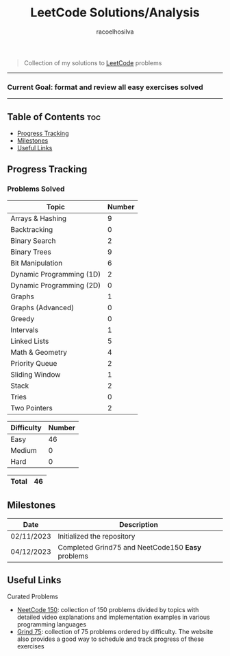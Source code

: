#+TITLE: LeetCode Solutions/Analysis
#+AUTHOR: racoelhosilva
#+DESCRIPTION: Collection of my solutions to LeetCode problems
#+STARTUP: showeverything

#+BEGIN_QUOTE
Collection of my solutions to [[https://leetcode.com/racoelhosilva/][LeetCode]] problems
#+END_QUOTE

-----
*** Current Goal: format and review all easy exercises solved
-----
** Table of Contents :toc:
  - [[#progress-tracking][Progress Tracking]]
  - [[#milestones][Milestones]]
  - [[#useful-links][Useful Links]]

** Progress Tracking

*** Problems Solved


|--------------------------+--------|
| Topic                    | Number |
|--------------------------+--------|
| Arrays & Hashing         |      9 |
| Backtracking             |      0 |
| Binary Search            |      2 |
| Binary Trees             |      9 |
| Bit Manipulation         |      6 |
| Dynamic Programming (1D) |      2 |
| Dynamic Programming (2D) |      0 |
| Graphs                   |      1 |
| Graphs (Advanced)        |      0 |
| Greedy                   |      0 |
| Intervals                |      1 |
| Linked Lists             |      5 |
| Math & Geometry          |      4 |
| Priority Queue           |      2 |
| Sliding Window           |      1 |
| Stack                    |      2 |
| Tries                    |      0 |
| Two Pointers             |      2 |
|--------------------------+--------|

|------------+--------|
| Difficulty | Number |
|------------+--------|
| Easy       |     46 |
| Medium     |      0 |
| Hard       |      0 |
|------------+--------|

|-------+----|
| Total | 46 |
|-------+----|

** Milestones

|------------+---------------------------------------------------|
| Date       | Description                                       |
|------------+---------------------------------------------------|
| 02/11/2023 | Initialized the repository                        |
| 04/12/2023 | Completed Grind75 and NeetCode150 *Easy* problems |
|------------+---------------------------------------------------|

** Useful Links

**** Curated Problems

+ [[https://neetcode.io/practice][NeetCode 150]]: collection of 150 problems divided by topics with detailed video explanations and implementation examples in various programming languages
+ [[https://www.techinterviewhandbook.org/grind75?weeks=28&hours=40][Grind 75]]: collection of 75 problems ordered by difficulty. The website also provides a good way to schedule and track progress of these exercises
